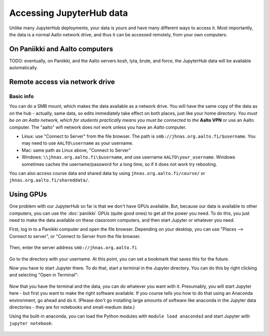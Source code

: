 =========================
Accessing JupyterHub data
=========================

Unlike many JupyterHub deployments, your data is *yours* and have many
different ways to access it.  Most importantly, the data is a normal
Aalto network drive, and thus it can be accessed remotely, from your
own computers.

On Paniikki and Aalto computers
-------------------------------

TODO: eventually, on Paniikki, and the Aalto servers kosh, lyta,
brute, and force, the JupyterHub data will be available
automatically.

..
  on Paniikki and the Aalto servers kosh, lyta, brute, and force,
  you can simply access all Jupyter data at the path ``/m/jhnas/``.  In
  a terminal, run ``/m/jhnas/u/makedir.sh`` and you will automatically
  get a link from your home directory ``~/jupyter`` to your user data.

Remote access via network drive
-------------------------------

Basic info
~~~~~~~~~~
You can do a SMB mount, which makes the data available as a network
drive.  You will have the same copy of the data as on the hub -
actually, same data, so edits immediately take effect on both places,
just like your home directory.  *You must be on an Aalto network,
which for students practically means you must be connected to the*
**Aalto VPN** or use an Aalto computer.  The "aalto" wifi network does *not*
work unless you have an *Aalto* computer.

* Linux: use "Connect to Server" from the file browser.  The path is
  ``smb://jhnas.org.aalto.fi/$username``.  You may need to use
  ``AALTO\username`` as your username.

* Mac: same path as Linux above, "Connect to Server"

* Windows: ``\\jhnas.org.aalto.fi\$username``, and use username
  ``AALTO\your_username``.  Windows sometimes caches the
  username/password for a long time, so if it does not work try
  rebooting.

You can also access course data and shared data by using
``jhnas.org.aalto.fi/course/`` or ``jhnas.org.aalto.fi/shareddata/``.


.. _jupyter-gpu-paniikki:

Using GPUs
----------

One problem with our JupyterHub so far is that we don't have GPUs
available.  But, because our data is available to other computers, you
can use the :doc:`paniikki` GPUs (quite good ones) to get all the
power you need.  To do this, you just need to make the data available
on these classroom computers, and then start Jupyter or whatever you
need.

First, log in to a Paniikki computer and open the file browser.
Depending on your desktop, you can use "Places --> Connect to server",
or "Connect to Server from the file browser.

.. figure:: /images/jupyterdata_01_connect_menu.png
	    :scale: 75%
	    :align: center
	    :alt: Connect to Server

Then, enter the server address ``smb://jhnas.org.aalto.fi``

.. figure:: /images/jupyterdata_02_servername.png
	    :scale: 75%
	    :align: center
	    :alt: Server URL

Go to the directory with your username.  At this point, you can set a
bookmark that saves this for the future.

Now you have to start Jupyter there.  To do that, start a terminal in
the Jupyter directory.  You can do this by right clicking and
selecting "Open in Terminal":

.. figure:: /images/jupyterdata_03_startterminal.png
	    :scale: 75%
	    :align: center
	    :alt: Right click, and select Open in Terminal

Now that you have the terminal and the data, you can do whatever you
want with it.  Presumably, you will start Jupyter here - but first you
want to make the right software available.  If you course tells you
how to do that using an Anaconda environment, go ahead and do it.
(Please don't go installing large amounts of software like anaconda in
the Jupyter data directories - they are for notebooks and small-medium
data.)

Using the built-in anaconda, you can load the Python modules with
``module load anaconda3`` and start Jupyter with ``jupyter notebook``:

.. figure:: /images/jupyterdata_04_startjupyter.png
	    :scale: 75%
	    :align: center
	    :alt: Start jupyter with the anaconda3 module.




